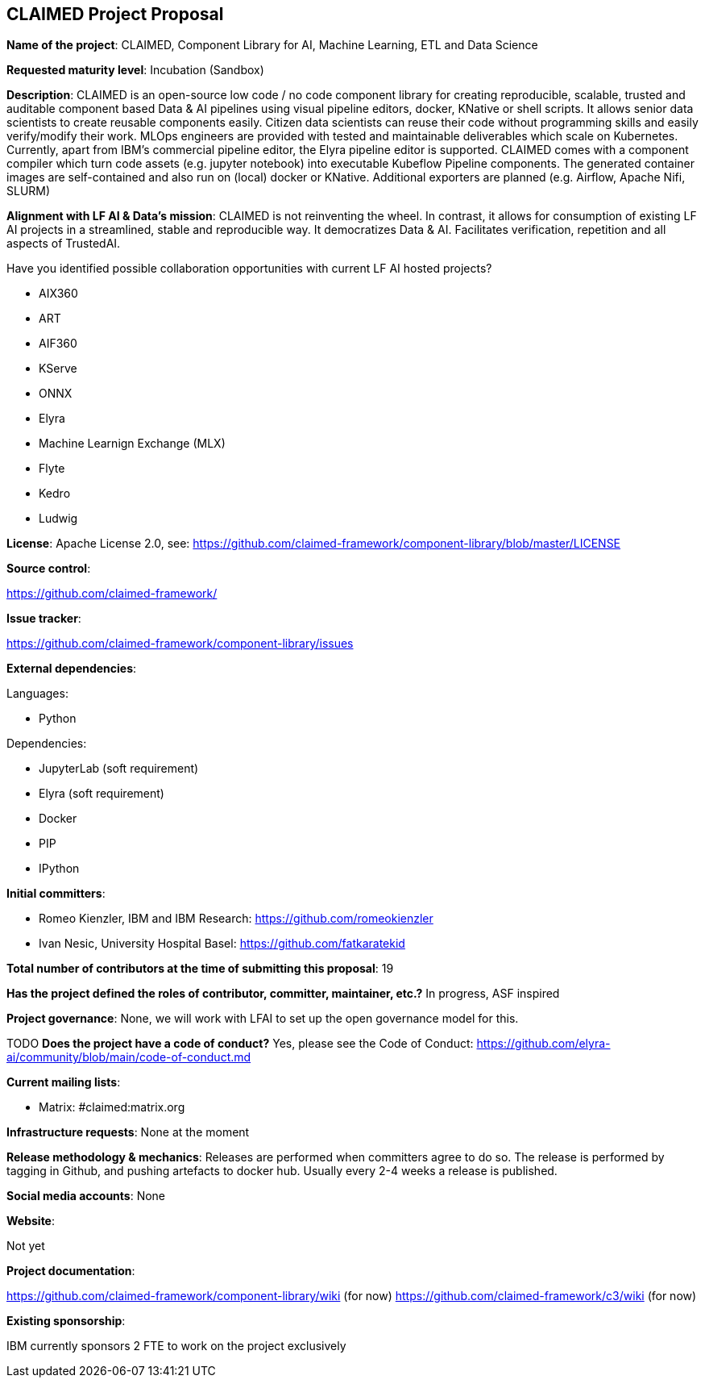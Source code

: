 ## CLAIMED Project Proposal

*Name of the project*: CLAIMED, Component Library for AI, Machine Learning, ETL and Data Science

*Requested maturity level*: Incubation (Sandbox)

*Description*: CLAIMED is an open-source low code / no code component library for creating reproducible, scalable, trusted and auditable component based Data & AI pipelines using visual pipeline editors, docker, KNative or shell scripts. It allows senior data scientists to create reusable components easily. Citizen data scientists can reuse their code without programming skills and easily verify/modify their work. MLOps engineers are provided with tested and maintainable deliverables which scale on Kubernetes. Currently, apart from IBM's commercial pipeline editor, the Elyra pipeline editor is supported. CLAIMED comes with a component compiler which turn code assets (e.g. jupyter notebook) into executable Kubeflow Pipeline components. The generated container images are self-contained and also run on (local) docker or KNative. Additional exporters are planned (e.g. Airflow, Apache Nifi, SLURM)

*Alignment with LF AI & Data’s mission*: CLAIMED is not reinventing the wheel. In contrast, it allows for consumption of existing LF AI projects in a streamlined, stable and reproducible way. It democratizes Data & AI. Facilitates
verification, repetition and all aspects of TrustedAI.

Have you identified possible collaboration opportunities with current LF AI hosted projects?

* AIX360
* ART
* AIF360
* KServe
* ONNX
* Elyra
* Machine Learnign Exchange (MLX)
* Flyte
* Kedro
* Ludwig

*License*: Apache License 2.0, see: https://github.com/claimed-framework/component-library/blob/master/LICENSE

*Source control*:

https://github.com/claimed-framework/

*Issue tracker*:

https://github.com/claimed-framework/component-library/issues

*External dependencies*:

Languages:

- Python

Dependencies:
 
- JupyterLab (soft requirement)
- Elyra (soft requirement)
- Docker
- PIP
- IPython

*Initial committers*:

  - Romeo Kienzler, IBM and IBM Research: https://github.com/romeokienzler
  - Ivan Nesic, University Hospital Basel: https://github.com/fatkaratekid

*Total number of contributors at the time of submitting this proposal*: 19

*Has the project defined the roles of contributor, committer, maintainer, etc.?* In progress, ASF inspired

*Project governance*: None, we will work with LFAI to set up the open governance model for this.

TODO
*Does the project have a code of conduct?* Yes, please see the Code of Conduct: https://github.com/elyra-ai/community/blob/main/code-of-conduct.md

*Current mailing lists*:

 - Matrix: #claimed:matrix.org
 
*Infrastructure requests*: None at the moment


*Release methodology & mechanics*: Releases are performed when committers agree to do so. The release is performed by tagging in Github, and pushing artefacts to docker hub. Usually every 2-4 weeks a release is published.

*Social media accounts*: None

*Website*: 

Not yet

*Project documentation*: 

https://github.com/claimed-framework/component-library/wiki (for now)
https://github.com/claimed-framework/c3/wiki (for now)

*Existing sponsorship*:

IBM currently sponsors 2 FTE to work on the project exclusively
